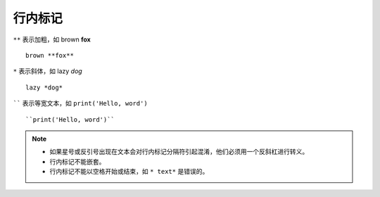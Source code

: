 行内标记
===========

``**`` 表示加粗，如 brown **fox** ::

   brown **fox**

``*`` 表示斜体，如 lazy *dog* ::

   lazy *dog*

`````` 表示等宽文本，如 ``print('Hello, word')`` ::

   ``print('Hello, word')``


.. note::

   - 如果星号或反引号出​​现在文本会对行内标记分隔符引起混淆，他们必须用一个反斜杠进行转义。
   - 行内标记不能嵌套。
   - 行内标记不能以空格开始或结束，如 ``* text*`` 是错误的。


